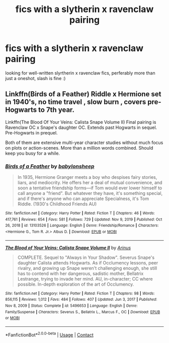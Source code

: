 #+TITLE: fics with a slytherin x ravenclaw pairing

* fics with a slytherin x ravenclaw pairing
:PROPERTIES:
:Author: idk13_
:Score: 4
:DateUnix: 1611320514.0
:DateShort: 2021-Jan-22
:FlairText: Request
:END:
looking for well-written slyrtherin x ravenclaw fics, perferably more than just a oneshot, slash is fine :)


** Linkffn(Birds of a Feather) Riddle x Hermione set in 1940's, no time travel , slow burn , covers pre-Hogwarts to 7th year.

Linkffn(The Blood Of Your Veins: Calista Snape Volume II) Final pairing is Ravenclaw OC x Snape's daughter OC. Extends past Hogwarts in sequel. Pre-Hogwarts in prequel.

Both of them are extensive multi-year character studies without much focus on plots or action-scenes. More than a million words combined. Should keep you busy for a while.
:PROPERTIES:
:Author: xshadowfax
:Score: 2
:DateUnix: 1611322710.0
:DateShort: 2021-Jan-22
:END:

*** [[https://www.fanfiction.net/s/13103526/1/][*/Birds of a Feather/*]] by [[https://www.fanfiction.net/u/11367246/babylonsheep][/babylonsheep/]]

#+begin_quote
  In 1935, Hermione Granger meets a boy who despises fairy stories, liars, and mediocrity. He offers her a deal of mutual convenience, and soon a tentative friendship forms---if Tom would ever lower himself to call anyone a "friend". But whatever they have, it's something special, and if there's anyone who can appreciate Specialness, it's Tom Riddle. (1930's Childhood Friends AU)
#+end_quote

^{/Site/:} ^{fanfiction.net} ^{*|*} ^{/Category/:} ^{Harry} ^{Potter} ^{*|*} ^{/Rated/:} ^{Fiction} ^{T} ^{*|*} ^{/Chapters/:} ^{46} ^{*|*} ^{/Words/:} ^{417,761} ^{*|*} ^{/Reviews/:} ^{654} ^{*|*} ^{/Favs/:} ^{581} ^{*|*} ^{/Follows/:} ^{729} ^{*|*} ^{/Updated/:} ^{Nov} ^{9,} ^{2019} ^{*|*} ^{/Published/:} ^{Oct} ^{26,} ^{2018} ^{*|*} ^{/id/:} ^{13103526} ^{*|*} ^{/Language/:} ^{English} ^{*|*} ^{/Genre/:} ^{Friendship/Romance} ^{*|*} ^{/Characters/:} ^{<Hermione} ^{G.,} ^{Tom} ^{R.} ^{Jr.>} ^{Albus} ^{D.} ^{*|*} ^{/Download/:} ^{[[http://www.ff2ebook.com/old/ffn-bot/index.php?id=13103526&source=ff&filetype=epub][EPUB]]} ^{or} ^{[[http://www.ff2ebook.com/old/ffn-bot/index.php?id=13103526&source=ff&filetype=mobi][MOBI]]}

--------------

[[https://www.fanfiction.net/s/5496653/1/][*/The Blood of Your Veins: Calista Snape Volume II/*]] by [[https://www.fanfiction.net/u/221911/Arinus][/Arinus/]]

#+begin_quote
  COMPLETE. Sequel to "Always in Your Shadow". Severus Snape's daughter Calista attends Hogwarts. As if Occlumency lessons, peer rivalry, and growing up Snape weren't challenging enough, she still has to contend with her dangerous, sadistic mother, Bellatrix Lestrange, trying to invade her mind. AU, in-character; CC where possible. In-depth exploration of the art of Occlumency.
#+end_quote

^{/Site/:} ^{fanfiction.net} ^{*|*} ^{/Category/:} ^{Harry} ^{Potter} ^{*|*} ^{/Rated/:} ^{Fiction} ^{T} ^{*|*} ^{/Chapters/:} ^{98} ^{*|*} ^{/Words/:} ^{856,115} ^{*|*} ^{/Reviews/:} ^{1,012} ^{*|*} ^{/Favs/:} ^{484} ^{*|*} ^{/Follows/:} ^{407} ^{*|*} ^{/Updated/:} ^{Jun} ^{3,} ^{2017} ^{*|*} ^{/Published/:} ^{Nov} ^{8,} ^{2009} ^{*|*} ^{/Status/:} ^{Complete} ^{*|*} ^{/id/:} ^{5496653} ^{*|*} ^{/Language/:} ^{English} ^{*|*} ^{/Genre/:} ^{Family/Suspense} ^{*|*} ^{/Characters/:} ^{Severus} ^{S.,} ^{Bellatrix} ^{L.,} ^{Marcus} ^{F.,} ^{OC} ^{*|*} ^{/Download/:} ^{[[http://www.ff2ebook.com/old/ffn-bot/index.php?id=5496653&source=ff&filetype=epub][EPUB]]} ^{or} ^{[[http://www.ff2ebook.com/old/ffn-bot/index.php?id=5496653&source=ff&filetype=mobi][MOBI]]}

--------------

*FanfictionBot*^{2.0.0-beta} | [[https://github.com/FanfictionBot/reddit-ffn-bot/wiki/Usage][Usage]] | [[https://www.reddit.com/message/compose?to=tusing][Contact]]
:PROPERTIES:
:Author: FanfictionBot
:Score: 1
:DateUnix: 1611322749.0
:DateShort: 2021-Jan-22
:END:
